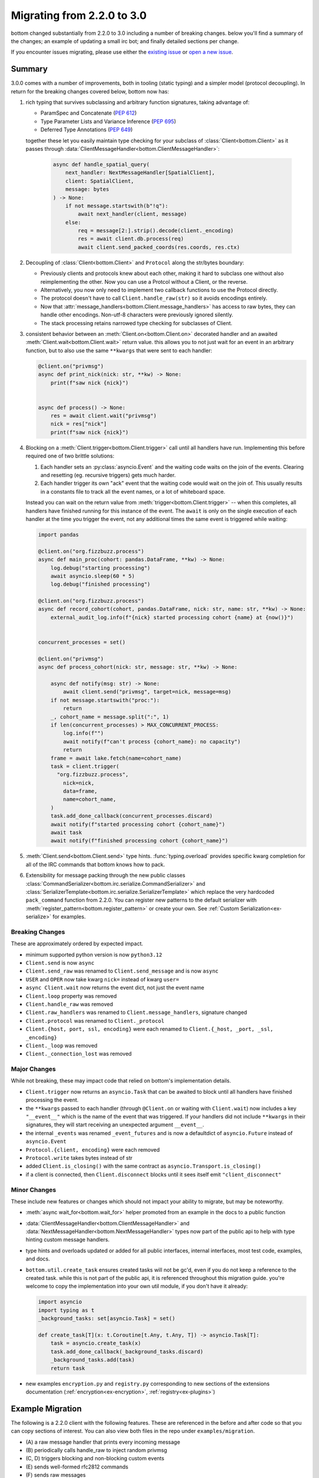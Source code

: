 .. _Migrations:

Migrating from 2.2.0 to 3.0
^^^^^^^^^^^^^^^^^^^^^^^^^^^


bottom changed substantially from 2.2.0 to 3.0 including a number of breaking changes.  below you'll find a summary of
the changes; an example of updating a small irc bot; and finally detailed sections per change.

If you encounter issues migrating, please use either the `existing issue`_  or `open a new issue`_.


.. _existing issue: https://github.com/numberoverzero/bottom/issues/71
.. _open a new issue: https://github.com/numberoverzero/bottom/issues/new


Summary
=======

3.0.0 comes with a number of improvements, both in tooling (static typing) and a simpler model (protocol decoupling).
In return for the breaking changes covered below, bottom now has:

#. rich typing that survives subclassing and arbitrary function signatures, taking advantage of:

   * ParamSpec and Concatenate (`PEP 612 <https://docs.python.org/3/library/typing.html#typing.ParamSpec>`_)
   * Type Parameter Lists and Variance Inference (`PEP 695 <https://typing.python.org/en/latest/spec/generics.html#variance-inference>`_)
   * Deferred Type Annotations (`PEP 649 <https://peps.python.org/pep-0649/>`_)

   together these let you easily maintain type checking for your subclass of :class:`Client<bottom.Client>` as
   it passes through :data:`ClientMessageHandler<bottom.ClientMessageHandler>`:

     .. code-block:: python

         async def handle_spatial_query(
             next_handler: NextMessageHandler[SpatialClient],
             client: SpatialClient,
             message: bytes
         ) -> None:
             if not message.startswith(b"!q"):
                 await next_handler(client, message)
             else:
                 req = message[2:].strip().decode(client._encoding)
                 res = await client.db.process(req)
                 await client.send_packed_coords(res.coords, res.ctx)

#. Decoupling of :class:`Client<bottom.Client>` and ``Protocol`` along the str/bytes boundary:

   * Previously clients and protocols knew about each other, making it hard to subclass one without also reimplementing
     the other.  Now you can use a Protcol without a Client, or the reverse.
   * Alternatively, you now only need to implement two callback functions to use the Protocol directly.
   * The protocol doesn't have to call ``Client.handle_raw(str)`` so it avoids encodings entirely.
   * Now that :attr:`message_handlers<bottom.Client.message_handlers>` has access to raw bytes, they can handle
     other encodings.  Non-utf-8 characters were previously ignored silently.
   * The stack processing retains narrowed type checking for subclasses of Client.

#. consistent behavior between an :meth:`Client.on<bottom.Client.on>` decorated handler and an awaited
   :meth:`Client.wait<bottom.Client.wait>` return value.  this allows you to not just wait for an event in an arbitrary
   function, but to also use the same ``**kwargs`` that were sent to each handler:

   .. code-block:: python

       @client.on("privmsg")
       async def print_nick(nick: str, **kw) -> None:
           print(f"saw nick {nick}")


       async def process() -> None:
           res = await client.wait("privmsg")
           nick = res["nick"]
           print(f"saw nick {nick}")

#. Blocking on a :meth:`Client.trigger<bottom.Client.trigger>` call until all handlers have run.  Implementing this
   before required one of two brittle solutions:

   #. Each handler sets an :py:class:`asyncio.Event` and the waiting code waits on the join of the events.  Clearing
      and resetting (eg. recursive triggers) gets much harder.
   #. Each handler trigger its own "ack" event that the waiting code would wait on the join of.  This usually results
      in a constants file to track all the event names, or a lot of whiteboard space.

   Instead you can wait on the return value from :meth:`trigger<bottom.Client.trigger>` -- when this completes, all
   handlers have finished running for this instance of the event.  The ``await`` is only on the single execution of
   each handler at the time you trigger the event, not any additional times the same event is triggered while waiting:

   .. code-block:: python

       import pandas

       @client.on("org.fizzbuzz.process")
       async def main_proc(cohort: pandas.DataFrame, **kw) -> None:
           log.debug("starting processing")
           await asyncio.sleep(60 * 5)
           log.debug("finished processing")

       @client.on("org.fizzbuzz.process")
       async def record_cohort(cohort, pandas.DataFrame, nick: str, name: str, **kw) -> None:
           external_audit_log.info(f"{nick} started processing cohort {name} at {now()}")


       concurrent_processes = set()

       @client.on("privmsg")
       async def process_cohort(nick: str, message: str, **kw) -> None:

           async def notify(msg: str) -> None:
               await client.send("privmsg", target=nick, message=msg)
           if not message.startswith("proc:"):
               return
           _, cohort_name = message.split(":", 1)
           if len(concurrent_processes) > MAX_CONCURRENT_PROCESS:
               log.info(f"")
               await notify(f"can't process {cohort_name}: no capacity")
               return
           frame = await lake.fetch(name=cohort_name)
           task = client.trigger(
             "org.fizzbuzz.process",
               nick=nick,
               data=frame,
               name=cohort_name,
           )
           task.add_done_callback(concurrent_processes.discard)
           await notify(f"started processing cohort {cohort_name}")
           await task
           await notify(f"finished processing cohort {cohort_name}")

#. :meth:`Client.send<bottom.Client.send>` type hints.  :func:`typing.overload` provides specific kwarg completion for
   all of the IRC commands that bottom knows how to pack.

#. Extensibility for message packing through the new public classes
   :class:`CommandSerializer<bottom.irc.serialize.CommandSerializer>` and
   :class:`SerializerTemplate<bottom.irc.serialize.SerializerTemplate>` which replace the very hardcoded ``pack_command``
   function from 2.2.0.  You can register new patterns to the default serializer with
   :meth:`register_pattern<bottom.register_pattern>` or create your own.  See
   :ref:`Custom Serialization<ex-serialize>` for examples.


Breaking Changes
----------------

These are approximately ordered by expected impact.

* minimum supported python version is now ``python3.12``
* ``Client.send`` is now ``async``
* ``Client.send_raw`` was renamed to ``Client.send_message`` and is now ``async``
* ``USER`` and ``OPER`` now take kwarg ``nick=`` instead of kwarg ``user=``
* ``async Client.wait`` now returns the event dict, not just the event name

* ``Client.loop`` property was removed
* ``Client.handle_raw`` was removed
* ``Client.raw_handlers`` was renamed to ``Client.message_handlers``, signature changed
* ``Client.protocol`` was renamed to ``Client._protocol``
* ``Client.{host, port, ssl, encoding}`` were each renamed to ``Client.{_host, _port, _ssl, _encoding}``

* ``Client._loop`` was removed
* ``Client._connection_lost`` was removed


Major Changes
-------------

While not breaking, these may impact code that relied on bottom's implementation details.

* ``Client.trigger`` now returns an ``asyncio.Task`` that can be awaited to block until all handlers have finished
  processing the event.
* the ``**kwargs`` passed to each handler (through ``@Client.on`` or waiting with ``Client.wait``) now includes a key
  ``"__event__"`` which is the name of the event that was triggered.  If your handlers did not include ``**kwargs`` in
  their signatures, they will start receiving an unexpected argument ``__event__``.
* the internal ``_events`` was renamed ``_event_futures`` and is now a defaultdict of ``asyncio.Future`` instead of
  ``asyncio.Event``
* ``Protocol.{client, encoding}`` were each removed
* ``Protocol.write`` takes bytes instead of str
* added ``Client.is_closing()`` with the same contract as ``asyncio.Transport.is_closing()``
* if a client is connected, then ``Client.disconnect`` blocks until it sees itself emit ``"client_disconnect"``


Minor Changes
-------------

These include new features or changes which should not impact your ability to migrate, but may be noteworthy.

* :meth:`async wait_for<bottom.wait_for>` helper promoted from an example in the docs to a public function
* :data:`ClientMessageHandler<bottom.ClientMessageHandler>` and :data:`NextMessageHandler<bottom.NextMessageHandler>`
  types now part of the public api to help with type hinting custom message handlers.
* type hints and overloads updated or added for all public interfaces, internal interfaces, most test code, examples,
  and docs.
* ``bottom.util.create_task`` ensures created tasks will not be gc'd, even if you do not keep a reference to the created
  task.  while this is not part of the public api, it is referenced throughout this migration guide.  you're welcome to
  copy the implementation into your own util module, if you don't have it already:

  .. code-block:: python

      import asyncio
      import typing as t
      _background_tasks: set[asyncio.Task] = set()

      def create_task[T](x: t.Coroutine[t.Any, t.Any, T]) -> asyncio.Task[T]:
          task = asyncio.create_task(x)
          task.add_done_callback(_background_tasks.discard)
          _background_tasks.add(task)
          return task

* new examples ``encryption.py`` and ``registry.py`` corresponding to new sections of the extensions documentation
  (:ref:`encryption<ex-encryption>`, :ref:`registry<ex-plugins>`)


Example Migration
=================

The following is a 2.2.0 client with the following features.  These are referenced in the before and after code so
that you can copy sections of interest.  You can also view both files in the repo under ``examples/migration``.

* \(A\) a raw message handler that prints every incoming message
* \(B\) periodically calls handle_raw to inject random privmsg
* \(C, D\) triggers blocking and non-blocking custom events
* \(E\) sends well-formed rfc2812 commands
* \(F\) sends raw messages
* \(G\) waits for custom events
* \(H, I\) uses sync and async handlers
* \(J\) has a poorly formed sync handler
* \(K\) races multiple waits and prints the first completed event

This sample was tested with ``python3.8.20`` and bottom commit `eddceacbaef6fda4160ee7f6f1c375e84fbb99fc`_
which was released to PyPi on `2020-08-06 <https://pypi.org/project/bottom/#history>`_

.. _eddceacbaef6fda4160ee7f6f1c375e84fbb99fc: https://github.com/numberoverzero/bottom/tree/eddceacbaef6fda4160ee7f6f1c375e84fbb99fc


Before - 2.2.0
--------------

*(The full source for this file is available at examples/migration/v3.0.0.py)*

.. code-block:: python

    import asyncio
    import random

    from bottom import Client

    HOST = "irc.libera.chat"
    PORT = 6697
    SSL = True

    NICK = "bottom-bot"
    CHANNEL = "#bottom-dev"
    FAKE_NICK = "casper"

    client = Client(host=HOST, port=PORT, encoding="utf-8", ssl=SSL)


    # (A) a raw message handler that prints every incoming message
    def make_printer(client: Client):
        async def print_every_message(next_handler, message):
            print(f"{client.host}:{client.port} <<< {message}")
            await next_handler(message)

        return print_every_message


    # (A) a raw message handler that prints every incoming message
    client.raw_handlers.insert(0, make_printer(client))


    # (B) periodically calls handle_raw to inject random privmsg
    async def inject_random_messages():
        try:
            while True:
                delay = 10 + random.random() * 2
                print(f"sleeping {delay} before injecting another message")
                await asyncio.sleep(delay, loop=client.loop)
                print("injecting fake message")
                client.handle_raw(f":{FAKE_NICK}!user@host PRIVMSG #{NICK} :spooky ghosts!")
        except asyncio.CancelledError:
            pass


    # (C) triggers blocking events
    # need to use an Event for the caller to wait for this to finish
    slow_event_done = asyncio.Event(loop=client.loop)


    # (C) triggers blocking events
    @client.on("my.slow.event")
    async def handle_slow_event(delay, **kw):
        slow_event_done.clear()
        print(f"slow event sleeping for {delay}")
        await asyncio.sleep(delay, loop=client.loop)
        print("slow event done")
        slow_event_done.set()


    # (D) triggers non-blocking custom events
    @client.on("my.fast.event")
    async def handle_fast_event(delay, **kw):
        print(f"fast event sleeping for {delay / 4}")
        await asyncio.sleep(delay / 4, loop=client.loop)
        print("fast event done, triggering complete event")
        client.trigger("my.fast.event.done")


    def send_messages():
        # (E) sends well-formed rfc2812 commands
        print("sending a LIST command")
        client.send("list", channel=CHANNEL)

        # (F) sends raw messages
        print("sending a raw PART command")
        client.send_raw(f"PART {CHANNEL}")


    # (H) uses sync handlers
    @client.on("PING")
    def keepalive(message, **kwargs):
        print(f"<<< ping {message}")
        client.send("pong", message=message)
        print(f">>> pong {message}")


    # (I) uses async handlers
    @client.on("privmsg")
    async def message(nick, target, message, **kwargs):
        if nick == NICK:
            return
        if nick == FAKE_NICK:
            print(f"ignoring injected message from {FAKE_NICK}: {message}")
            return
        if target == NICK:
            print(f"responding directly to {nick}")
            target = nick
        else:
            print(f"responding in channel {target}")
        client.send("privmsg", target=target, message=message)


    # (J) has a poorly formed sync handler
    @client.on("join")
    def join(nick, user, host, channel):
        print(f"saw {nick} join {channel}")


    # (K) races multiple waits and prints the first completed event
    @client.on("CLIENT_CONNECT")
    async def connect(**kwargs):
        client.send("nick", nick=NICK)
        # WARN: argument changes to "nick" in v3.0.0
        #       |
        #       +-------------+
        #                     V
        client.send("user", user=NICK, realname="https://github.com/numberoverzero/bottom")

        # Don't try to join channels until the server has
        # sent the MOTD, or signaled that there's no MOTD.
        done, pending = await asyncio.wait(
            [client.wait("RPL_ENDOFMOTD"), client.wait("ERR_NOMOTD")],
            loop=client.loop,
            return_when=asyncio.FIRST_COMPLETED,
        )
        names = [x.result() for x in done]

        print(f"first complete events were {names}")

        # Cancel whichever waiter's event didn't come in.
        for future in pending:
            future.cancel()

        client.send("join", channel=CHANNEL)
        print("sent join")


    async def main():
        client.loop.create_task(inject_random_messages())

        # (C) triggers blocking custom events
        print("triggering and waiting for my.slow.event")
        client.trigger("my.slow.event", delay=2.5)
        await slow_event_done.wait()

        # (D) triggers non-blocking custom events
        print("triggering and not waiting for my.fast.event")
        client.trigger("my.fast.event", delay=10)
        print("done triggering fast event")

        # (G) waits for custom events
        print("waiting for my.fast.event.done")
        await client.wait("my.fast.event.done")
        print("finished waiting for fast done event")

        print("connecting")
        await client.connect()

        print("waiting to see join before sending messages")
        await client.wait("join")
        print("sending some messages")
        send_messages()

        print("done warmup logic, waiting until disconnect occurs")
        try:
            await client.wait("client_disconnect")
        except asyncio.CancelledError:
            print("task was cancelled - manually disconnecting")
            await client.disconnect()
            print("disconnected")


    if __name__ == "__main__":
        import sys

        import bottom

        print(f"python: {sys.version}")
        print(f"bottom: {bottom.__version__}")
        task = client.loop.create_task(main())
        try:
            client.loop.run_forever()
        except KeyboardInterrupt:
            print("saw ctrl+c, canceling task")
            task.cancel()


After - 3.0.0
-------------

*(The full source for this file is available at examples/migration/v3.0.0.py)*

.. code-block:: python

    # fmt: off
    # isort: skip_file
    import asyncio
    import random
    import typing as t

    from bottom import Client, NextMessageHandler
    # note: this is trivially implemented in your own code, feel free to copy from github or the migration guide
    from bottom.util import create_task

    HOST = "irc.libera.chat"
    PORT = 6697
    SSL = True

    NICK = "bottom-bot"
    CHANNEL = "#bottom-dev"
    FAKE_NICK = "casper"

    client = Client(host=HOST, port=PORT, encoding="utf-8", ssl=SSL)


    # (A) a raw message handler that prints every incoming message
    # FIX: add client to args, pass client into next_handler, handle bytes -> str decoding
    async def print_every_message(next_handler: NextMessageHandler[Client], client: Client, message: bytes) -> None:
        print(f"{client._host}:{client._port} <<< {message.decode(client._encoding)}")
        await next_handler(client, message)


    # (A) a raw message handler that prints every incoming message
    # FIX: raw_handlers -> message_handlers, and we no longer need the wrapper function
    client.message_handlers.insert(0, print_every_message)


    # (B) periodically calls handle_raw to inject random privmsg
    # FIX: no longer need to pass loop to asyncio.sleep
    # FIX: two options to manually trigger raw messages:
    #   1. subclass Client and implement a method that calls client._protocol.on_message(bytes)
    #   2. subclass Client and provide a custom Protocol
    # the first option is recommended and much easier.
    async def inject_random_messages() -> None:
        try:
            while True:
                delay = 10 + random.random() * 2
                print(f"sleeping {delay} before injecting another message")
                await asyncio.sleep(delay)
                print("injecting fake message")

                msg = f":{FAKE_NICK}!user@host PRIVMSG #{NICK} :spooky ghosts!"
                assert client._protocol is not None
                client._protocol.on_message(msg.encode(client._encoding))
        except asyncio.CancelledError:
            pass


    # (C) triggers blocking events
    # FIX: no longer need an asyncio.Event since the caller can await client.trigger()
    # to block until this (and all handlers for the event) have completed.
    @client.on("my.slow.event")
    async def handle_slow_event(delay: float, **kw: t.Any) -> None:
        print(f"slow event sleeping for {delay}")
        await asyncio.sleep(delay)
        print("slow event done")


    # (D) triggers non-blocking custom events
    # FIX: no change to client.trigger - we can ignore the returned task if we don't want to wait
    @client.on("my.fast.event")
    async def handle_fast_event(delay: float, **kw: t.Any) -> None:
        print(f"fast event sleeping for {delay / 4}")
        await asyncio.sleep(delay / 4)
        print("fast event done, triggering complete event")
        client.trigger("my.fast.event.done")


    # (E, F) FIX OPTION 1:
    #     make the function async, and use await client.send and await client.send_message
    async def send_messages() -> None:
        # (E) sends well-formed rfc2812 commands
        print("sending a LIST command")
        await client.send("list", channel=CHANNEL)

        # (F) sends raw messages
        # FIX: send_raw -> await send_message
        print("sending a raw PART command")
        await client.send_message(f"PART {CHANNEL}")


    #  (E, F) FIX OPTION 2:
    #     keep the function async, and use create_task to schedule the client.send and client.send_message
    def send_messages_fix_2() -> None:
        # (E) sends well-formed rfc2812 commands
        print("sending a LIST command")
        create_task(client.send("list", channel=CHANNEL))

        # (F) sends raw messages
        # FIX: send_raw -> send_message
        print("sending a raw PART command")
        create_task(client.send_message(f"PART {CHANNEL}"))


    # (H) uses sync handlers
    # FIX: same options as E, F above:
    #     1. either make the function asnc so you can `await` the client.send
    #  OR 2. wrap the client.send calls in create_task() to schedule them
    @client.on("PING")
    async def keepalive(message: str, **kwargs: t.Any) -> None:
        print(f"<<< ping {message}")
        await client.send("pong", message=message)
        print(f">>> pong {message}")


    # (I) uses async handlers
    # FIX: since this example is already async, just await the client.send
    @client.on("privmsg")
    async def message(nick: str, target: str, message: str, **kwargs: t.Any) -> None:
        if nick == NICK:
            return
        if nick == FAKE_NICK:
            print(f"ignoring injected message from {FAKE_NICK}: {message}")
            return
        if target == NICK:
            print(f"responding directly to {nick}")
            target = nick
        else:
            print(f"responding in channel {target}")
        await client.send("privmsg", target=target, message=message)


    # (J) has a poorly formed sync handler
    # FIX: without changes, this raises because there's a new argument named __event__
    #   two options:
    #     1. add **kwargs (or **kw, etc) to the signature to capture new/unused args  (RECOMMENDED)
    #     2. add __event__ as an explicit argument
    #   the first option is strongly recommended, and is part of the semver contract in bottom:
    #     arguments may be added to handlers in minor versions.
    @client.on("join")
    def join(nick: str, user: str, host: str, channel: str, **kw: t.Any) -> None:
        print(f"saw {nick} join {channel}")


    # (K) races multiple waits and prints the first completed event
    # FIX: use the new `wait_for` method:
    from bottom import wait_for
    @client.on("CLIENT_CONNECT")
    async def connect(**kwargs: t.Any) -> None:
        await client.send("nick", nick=NICK)
        # WARN: argument changed from "user" to "nick"
        #       |
        #       +-------------------+
        #                           V
        await client.send("user", nick=NICK, realname="https://github.com/numberoverzero/bottom")

        first = await wait_for(client, ["RPL_ENDOFMOTD", "ERR_NOMOTD"], mode="first")
        names = [x["__event__"] for x in first]
        print(f"first complete events were {names}")

        await client.send("join", channel=CHANNEL)
        print("sent join")


    async def main() -> None:
        # FIX: within an async block we no longer need an explicit loop
        create_task(inject_random_messages())

        # (C) triggers blocking custom events
        # FIX: no longer need an asyncio.Event, we can directly wait on the client.trigger
        #     once all handlers have run for "my.slow.event" we'll resume in this coro
        print("triggering and waiting for my.slow.event")
        await client.trigger("my.slow.event", delay=2.5)

        # (D) triggers non-blocking custom events
        # FIX: no change, we can safely ignore the return value from client.trigger
        print("triggering and not waiting for my.fast.event")
        client.trigger("my.fast.event", delay=10)
        print("done triggering fast event")

        # (G) waits for custom events
        # FIX: return value is a dict instead of a string; either look up the name via __event__
        #    or make use of the rest of the kwargs that were passed to the event
        print("waiting for my.fast.event.done")
        ret = await client.wait("my.fast.event.done")
        print(f"event name was {ret['__event__']}")
        print("finished waiting for fast done event")

        print("connecting")
        await client.connect()

        print("waiting to see join before sending messages")
        await client.wait("join")
        print("sending some messages")
        # (E, F)
        # FIX: depends which option was used above.
        #  the first option just made the function async, so await it:
        await send_messages()
        # the second option left the function sync, so just call it:
        send_messages_fix_2()

        print("done warmup logic, waiting until disconnect occurs")
        try:
            await client.wait("client_disconnect")
        except asyncio.CancelledError:
            print("task was cancelled - manually disconnecting")
            await client.disconnect()
            print("disconnected")


    if __name__ == "__main__":
        import sys
        import bottom

        print(f"python: {sys.version}")
        print(f"bottom: {bottom.__version__}")
        # FIX: don't want to use create_task here since there's no active event loop
        # luckily, asyncio.run() exists
        coro = main()
        try:
            asyncio.run(coro)
        except KeyboardInterrupt:
            print("saw ctrl+c, canceling task")
            coro.throw(asyncio.CancelledError)


Detailed Guides
===============


.. _m-client-send:

Client.send is now async
------------------------

If you're calling :meth:`Client.send<bottom.Client.send>` from an async function, the easiest fix is to ``await``
the call:

.. code-block:: python

    async def process():
        # client.send("privmsg", target="#chan", message="hello")
        # becomes
        await client.send("privmsg", target="#chan", message="hello")

If you're calling send from a non async function, you have two choices:

#. if possible, make your function async and then use the previous.
#. if you can't make your function async, you can wrap the call in :func:`asyncio.create_task` or use the same from
   ``bottom.util``:

.. code-block:: python

    def some_fn():
        # client.send("privmsg", target="#chan", message="hello")
        # becomes
        coro = client.send("privmsg", target="#chan", message="hello")
        asyncio.create_task(coro)
        # or
        bottom.util.create_task(coro)

if you use :func:`asyncio.create_task` make sure you read the warning about garbage collecting and weakrefs.
bottom.util.create_task handles this for you.


Client.send_raw renamed, now async
----------------------------------

Similar to the changes above for :ref:`Client.send<m-client-send>` you simply need to rename
any occurrences of "send_raw" with "send_message" and then either ``await`` the call or, if you cannot make your
function async, wrap the call in ``create_task``:

.. code-block:: python

    def some_fn():
        # client.send_raw("JOIN #chan hunter2")
        # becomes
        coro = client.send_raw("JOIN #chan hunter2")
        asyncio.create_task(coro)
        # or
        bottom.util.create_task(coro)


Client.wait returns dict
------------------------

Previously, :meth:`Client.wait<bottom.Client.wait>` returned a string, which was the event that was being waited on.
This allowed you to collect them or pass the coro to another function and when the wait finished, it would know which
event finished.

Now, the entire dict that was triggered, including the event name, is passed to wait.  This is equivalent to the kwargs
passed to a handler registered with :meth:`Client.on<bottom.Client.on>`, and the event name is under the key (or arg)
``""__event__"``.

If your code didn't use the return value of Client.wait, then you can ignore this change.

If you previously used that string, you can update your code as follows:

.. code-block:: python

    async def process():
        # name = await client.wait("my.event")
        # becomes
        event = await client.wait("my.event")
        name = event["__event__"]

If you want, you can also inspect the other kwargs that were passed:

.. code-block:: python

    async def process():
        event = await client.wait("privmsg")
        print("{nick} said {message} to {target}".format(**event))


.. _m-client-loop:

Client.loop removed
-------------------

asyncio has made significant improvements since bottom was first implemented.  In many cases you were accessing
``Client.loop`` from an async context (within an async function, or within a sync function that was being called from
an event loop) and the loop is now available from :func:`asyncio.get_running_loop`.  Further, most functions no longer
require (or even allow!) an explicit loop parameter.

.. code-block:: python

    asyc def process():
        # event = asyncio.Event(loop=client.loop)
        # becomes
        event = asyncio.Event()

for synchronous functions that are being called from the event loop, eg. they're decorated with
:meth:`Client.on<bottom.Client.on>` you can use:

.. code-block:: python

    @client.on("privmsg")
    def process(**kw):
        # event = asyncio.Event(loop=client.loop)
        # becomes
        event = asyncio.Event(loop=asyncio.get_running_loop())


Client.handle_raw removed
-------------------------

It's not common to need to inject a *complete* irc line into your client - it's often simpler to use
:meth:`Client.trigger<bottom.Client.trigger>` and handle the event with :meth:`Client.on<bottom.Client.on>` or
:meth:`Client.wait<bottom.Client.wait>`.  If you still need this functionality, you can subclass Client and push data
into its Protocol:

.. code-block:: python

    from bottom import Client

    class MyClient(Client):
        def trigger_message(self, message: str) -> None:
            as_bytes = message.strip().encode(self._encoding)
            self._protocol.on_message(as_bytes)


    async def process():
        # client.handle_raw("JOIN #chan")
        # becomes
        client.trigger_message("JOIN #chan")


Client.raw_handlers changes
---------------------------

There were a number of changes to ``raw_handlers``.  To start, here's the migration of a simple handler that prints
the incoming message and then calls the next handler in the chain:

.. code-block:: python

    # 2.2.0
    async def print_message(next_handler, message: str) -> None:
        print(message)
        await next_handler(message)

    v2client.raw_handlers.insert(0, print_message)


    # 3.0.0
    async def print_message(next_handler, client: Client, message: bytes) -> None:
        print(message.decode(client._encoding))
        await next_handler(client, message)

    v3client.message_handlers.insert(0, print_message)

The primary changes are passing ``message`` as bytes instead of a string, and the introduction of a ``client``
argument in the second position, which also needs to be forwarded to the ``next_handler``.

The typing has improved significantly.  Previously the signature of ``next_handler`` was ``typing.Callable`` with no
parameters.  Now, the function takes a subclass of :class:`Client<bottom.Client>` as a generic parameter, which allows
you to access attributes of that subclass.

This is the 3.0.0 signature for ``print_message`` above:

.. code-block:: python

    from bottom import NextMessageHandler

    async def print_message(
      next_handler: NextMessageHandler[Client],
      client: Client,
      message: bytes) -> None: ...


Finally, you probably used a wrapper function that captured a ``client`` argument, so you had access to the client when
the message handler was called:

.. code-block:: python


    # 2.2.0 -- binding the client so it's available later
    def print_message_factory(client: Client):
        async def print_message(next_handler, message: str):
            print(f"{client.host}:{client.port} -- {message}")
            await next_handler(message)
        return print_message


    # usage: need the client to pass into the client's raw_handler
    v2client.raw_handlers.insert(0, print_message_factory(v2client))

In 3.0.0 this is no longer necessary, since the client is passed through the handler stack.


Client.protocol renamed
-----------------------

This is now a protected attribute on the Client:

.. code-block:: python

    # client.protocol
    # becomes
    client._protocol


host, port, ssl, encoding renamed
---------------------------------

These are all now protected attributes on the Client:

.. code-block:: python

    # print(f"{client.host}:{client.port} (ssl: {client.ssl}) {client.encoding}")
    # becomes
    print(f"{client._host}:{client._port} (ssl: {client._ssl}) {client._encoding}")


Client._loop removed
--------------------

See :ref:`async Client.loop<m-client-loop>` above - this is rarely needed in modern asyncio.


Client._connection_lost removed
-------------------------------

This is now loosely coupled between Client and Protocol.  If you previously called this to trigger a disconnect,
just use :meth:`Client.disconnect<bottom.Client.disconnect>`.  If you called this from the Protocol side, instead use
``Protocol.close()``.

.. code-block:: python

    def some_fn():
        # client._connection_lost()
        # becomes
        asyncio.create_task(client.disconnect())

    async def process():
        # client._connection_lost()
        # becomes
        await client.disconnect()

    def some_fn():
        # protocol.client._connection_lost()
        # becomes
        protcol.close()

If your subclass of Client implemented this function, you can register a handler for the ``"client_disconnect"``
event, or overwrite the ``disconnect`` method.

.. code-block:: python

    V2Client(Client):
        def _connection_lost(self, protocol) -> None:
            print("saw conn lost")
            super()._connection_lost(protocol)

    # becomes

    V3Client(Client):
        def __init__(self, *a, **kw) -> None:
            super().__init__(*a, **kw)
            self.on("client_disconnect")(self._connection_lost)

        def _connection_lost(self, **kw) -> None:
            print("saw conn lost")


Client.trigger returns Task
---------------------------

Previously, :meth:`Client.trigger<bottom.Client.trigger>` didn't return anything.  You can continue to ignore the
return value from this and it will function exactly as it did.

If you want to replace code that triggered an event and then waited on another signal to know the original had been
handled, you can now just ``await`` the return value of :meth:`Client.trigger<bottom.Client.trigger>`:

.. code-block:: python

    # 2.2.0 code

    @client.on("first.event.start")
    async def process(**kw):
        print("first processing...")
        await asyncio.sleep(3, loop=client.loop)
        client.trigger("first.event.stop")

    @client.on("second.event.start")
    async def process(**kw):
        print("second processing...")
        await asyncio.sleep(3, loop=client.loop)
        client.trigger("second.event.stop")

    async def coordinate():
        client.trigger("first.event.start")
        client.trigger("second.event.start")
        await asyncio.wait([
            asyncio.create_task(client.wait("first.event.stop")),
            asyncio.create_task(client.wait("second.event.stop")),
        ])
        print("all tasks complete")

This is much simpler, and the processing functions no longer need to know who or what they need to report back on
completion.

.. code-block:: python

    # 3.0.0 code

    @client.on("first.event.start")
    async def process(**kw):
        print("processing...")
        await asyncio.sleep(3, loop=client.loop)

    @client.on("second.event.start")
    async def process(**kw):
        print("processing...")
        await asyncio.sleep(3, loop=client.loop)

    async def coordinate():
        await asyncio.wait([
            client.trigger("first.event.start"),
            client.trigger("second.event.start"),
        ])
        print("all tasks complete")


event kwargs includes ``__event__``
-----------------------------------

There is an additional arg with the name ``__event__`` passed to any handler that's registered through
:meth:`Client.on<bottom.Client.on>` and is also included in the event dict that can be awaited through
:meth:`Client.wait<bottom.Client.wait>`.  If your handlers do not include ```**kwargs`` as required, they will raise
:class:`TypeError` when they get an unexpected new keyword argument.

.. code-block:: python


    @client.on("privmsg")
    def invalid_handler(nick, target, message):
        print("I raise TypeError because I didn't include **kwargs ")

    >>> client.trigger("privmsg", nick="n", target="#chan", message="m")

    Traceback (most recent call last):
      File "<stdin>", line 5, in <module>
    TypeError: invalid_handler() got an unexpected keywork argument '__event__'

The correct signature for any event handler includes a catchall for keyword args:


.. code-block:: python

    @client.on("any-event")
    def correct_handler(some, args, you, define, **kw): ...

    # of course, keyword args doesn't have to be named kw or kwargs:
    @client.on("any-event")
    def also_correct_handler(some, args, you, define, **unexpected_keyword_arguments): ...

You can use this argument in handlers that are registered to multiple events to know which one they are handling.
Remember that events are normalized as ``event.strip().upper()``:

.. code-block:: python


    @client.on("join")
    @client.on("part")
    def channel_action(nick, channel, **kw):
        event = kw["__event__"]
        if event == "JOIN":
            print(f"{nick} joined {channel}")
        elif event == "PART":
            print(f"{nick} left {channel}")
        else:
            log.warn(f"unexpected event {event}")


.. _m-proto-encoding:

Protocol.{client, encoding} removed
-----------------------------------

Because the protocol only handles bytes, it no longer needs an ``encoding``.  This isn't a problem because the protocol
forwards incoming messages through ``Protocol.on_message`` as bytes, and sends outgoing messages through
``Protocol.write`` as bytes.

The protocol should not need to know its client anymore - if you need to send a message up through the client, use
``Protocol.on_message`` and if you need to disconnect the Protocol, use ``Protocol.close()``.


Protocol.write takes bytes
--------------------------

Since there is no longer a :ref:`Protocol.encoding<m-proto-encoding>` the protocol only handles bytes.  If you still
subclass or patch the Protocol class, you should update as follows:

.. code-block:: python

    class V2Protocol(Protocol):
        def write(self, message: str) -> None:
            print(f"outgoing {message}")
            super().write(message)

    # becomes

    class V3Protocol(Protocol):
        def write(self, message: bytes) -> None:
            print(f"outgoing {message}")
            super().write(message)


added Client.is_closing()
-------------------------

This has the same semantics as :meth:`Transport.is_closing<asyncio.BaseTransport.is_closing>` but on the
:class:`Client<bottom.Client>`. It is True when the client has never connected, or has connected and disconnected,
or is in the process of disconnecting.

This should replace any code that used to check ``if Client.protocol`` to determine if the client was connected:

.. code-block:: python

    # if client.protocol is None:
    #     print("client is disconnected")
    # becomes
    if client.is_closing():
        print("client is disconnected")


disconnect waits for ``client_disconnect``
------------------------------------------

This is a small ergonomics improvement, but may still require code changes.  Anywhere that you previously called
:meth:`Client.disconnect<bottom.Client.disconnect>` and then waited for a "client_disconnect" signal, you should now
only call disconnect.  The second wait will not trigger since the disconnect already waited:

.. code-block:: python

    async def v2_cleanup():
        # start disconnecting
        await client.disconnect()
        print("start disconnect")

        # WARN: this will block forever in v3
        await client.wait("client_disconnect")
        print("done disconnect")


    async def v3_cleanup():
        print("start disconnect")
        await client.disconnect()
        print("done disconnect")
